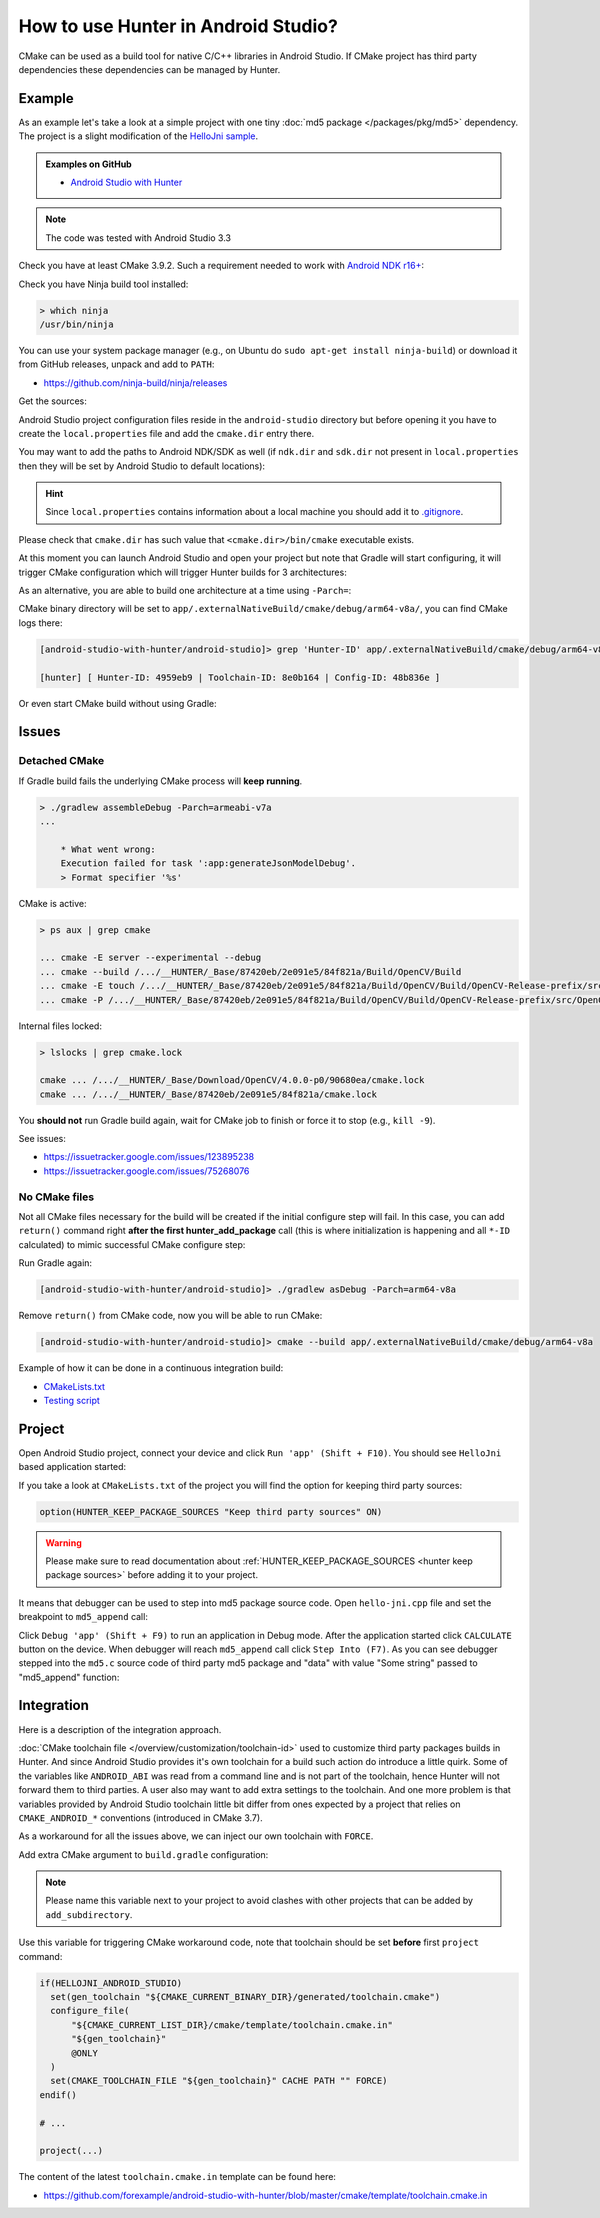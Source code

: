 .. Copyright (c) 2018-2019, Ruslan Baratov
.. All rights reserved.

.. spelling::

  Gradle
  md

How to use Hunter in Android Studio?
------------------------------------

CMake can be used as a build tool for native C/C++ libraries in Android Studio.
If CMake project has third party dependencies these dependencies can be managed
by Hunter.

Example
=======

As an example let's take a look at a simple project with one tiny
:doc:`md5 package </packages/pkg/md5>` dependency. The project is a slight
modification of the
`HelloJni sample <https://github.com/googlesamples/android-ndk/tree/master/hello-jni>`__.

.. admonition:: Examples on GitHub

  * `Android Studio with Hunter <https://github.com/forexample/android-studio-with-hunter>`__

.. note::

  The code was tested with Android Studio 3.3

Check you have at least CMake 3.9.2. Such a requirement needed to work with
`Android NDK r16+ <https://gitlab.kitware.com/cmake/cmake/issues/17253>`__:

.. code-block:: none
  :emphasize-lines: 1, 3

  > cmake --version

  cmake version 3.9.2

  CMake suite maintained and supported by Kitware (kitware.com/cmake).

Check you have Ninja build tool installed:

.. code-block:: none

  > which ninja
  /usr/bin/ninja

You can use your system package manager
(e.g., on Ubuntu do ``sudo apt-get install ninja-build``)
or download it from GitHub releases, unpack and add to ``PATH``:

* https://github.com/ninja-build/ninja/releases

Get the sources:

.. code-block:: none
  :emphasize-lines: 1

  > git clone https://github.com/forexample/android-studio-with-hunter
  > cd android-studio-with-hunter
  [android-studio-with-hunter]>

Android Studio project configuration files reside in the ``android-studio``
directory but before opening it you have to create the ``local.properties`` file
and add the ``cmake.dir`` entry there.

.. seealso::

  * `Android Studio: Use CMake 3.7 or higher <https://developer.android.com/studio/projects/add-native-code#vanilla_cmake>`__

You may want to add the paths to Android NDK/SDK as well (if ``ndk.dir`` and
``sdk.dir`` not present in ``local.properties`` then they will be set by
Android Studio to default locations):

.. code-block:: none
  :emphasize-lines: 6

  [android-studio-with-hunter]> cd android-studio
  [android-studio-with-hunter/android-studio]> cat local.properties

  ndk.dir=/home/your/path/to/android-sdk/ndk-bundle
  sdk.dir=/home/your/path/to/android-sdk
  cmake.dir=/home/your/path/to/cmake

.. hint::

  Since ``local.properties`` contains information about a local machine
  you should add it to
  `.gitignore <https://github.com/forexample/android-studio-with-hunter/blob/2639b6732a0d4ffe7608839c60911cc3364b4ca0/.gitignore#L20-L21>`__.

Please check that ``cmake.dir`` has such value that ``<cmake.dir>/bin/cmake``
executable exists.

At this moment you can launch Android Studio and open your project but
note that Gradle will start configuring, it will trigger CMake configuration
which will trigger Hunter builds for 3 architectures:

.. code-block:: none
  :emphasize-lines: 11

  [android-studio-with-hunter/android-studio]> cat app/build.gradle

  android {
      ...
      defaultConfig {
          ...
          abi {
              enable true

              reset()
              include 'x86_64', 'armeabi-v7a', 'arm64-v8a'

              universalApk false
          }
      }
      ...
  }

As an alternative, you are able to build one architecture at a
time using ``-Parch=``:

.. code-block:: none
  :emphasize-lines: 1

  [android-studio-with-hunter/android-studio]> ./gradlew asDebug -Parch=arm64-v8a

  > Task :app:externalNativeBuildDebug
  Build hello-jni arm64-v8a
  [1/2] Building CXX object CMakeFiles/hello-jni.dir/hello-jni.cpp.o
  [2/2] Linking CXX shared library ../../../../build/intermediates/cmake/debug/obj/arm64-v8a/libhello-jni.so

  BUILD SUCCESSFUL in 4s
  30 actionable tasks: 2 executed, 28 up-to-date

CMake binary directory will be set to
``app/.externalNativeBuild/cmake/debug/arm64-v8a/``, you can find CMake logs
there:

.. code-block:: none

  [android-studio-with-hunter/android-studio]> grep 'Hunter-ID' app/.externalNativeBuild/cmake/debug/arm64-v8a/cmake_build_output.txt

  [hunter] [ Hunter-ID: 4959eb9 | Toolchain-ID: 8e0b164 | Config-ID: 48b836e ]

Or even start CMake build without using Gradle:

.. code-block:: none
  :emphasize-lines: 2

  [android-studio-with-hunter/android-studio]> touch ../CMakeLists.txt
  [android-studio-with-hunter/android-studio]> cmake --build app/.externalNativeBuild/cmake/debug/arm64-v8a
  [1/1] Re-running CMake...
  -- [hunter *** DEBUG *** 2018-07-25T19:52:14] HUNTER_ROOT set using HOME environment variable
  ...
  -- [hunter] [ Hunter-ID: 4959eb9 | Toolchain-ID: 8e0b164 | Config-ID: 48b836e ]
  ...
  -- Configuring done
  -- Generating done
  -- Build files have been written to: /.../android-studio-with-hunter/android-studio/app/.externalNativeBuild/cmake/debug/arm64-v8a
  [1/1] Linking CXX shared library ../../../../build/intermediates/cmake/debug/obj/arm64-v8a/libhello-jni.so

Issues
======

Detached CMake
~~~~~~~~~~~~~~

If Gradle build fails the underlying CMake process will **keep running**.

.. code-block:: none

  > ./gradlew assembleDebug -Parch=armeabi-v7a
  ...

      * What went wrong:
      Execution failed for task ':app:generateJsonModelDebug'.
      > Format specifier '%s'

CMake is active:

.. code-block:: none

  > ps aux | grep cmake

  ... cmake -E server --experimental --debug
  ... cmake --build /.../__HUNTER/_Base/87420eb/2e091e5/84f821a/Build/OpenCV/Build
  ... cmake -E touch /.../__HUNTER/_Base/87420eb/2e091e5/84f821a/Build/OpenCV/Build/OpenCV-Release-prefix/src/OpenCV-Release-stamp/OpenCV-Release-download
  ... cmake -P /.../__HUNTER/_Base/87420eb/2e091e5/84f821a/Build/OpenCV/Build/OpenCV-Release-prefix/src/OpenCV-Release-stamp/download-OpenCV-Release.cmake

Internal files locked:

.. code-block:: none

  > lslocks | grep cmake.lock

  cmake ... /.../__HUNTER/_Base/Download/OpenCV/4.0.0-p0/90680ea/cmake.lock
  cmake ... /.../__HUNTER/_Base/87420eb/2e091e5/84f821a/cmake.lock

You **should not** run Gradle build again, wait for CMake job to finish
or force it to stop (e.g., ``kill -9``).

See issues:

- https://issuetracker.google.com/issues/123895238
- https://issuetracker.google.com/issues/75268076

No CMake files
~~~~~~~~~~~~~~

Not all CMake files necessary for the build will be created if the initial
configure step will fail. In this case, you can add ``return()`` command
right **after the first hunter_add_package** call (this is where initialization
is happening and all ``*-ID`` calculated) to mimic successful CMake
configure step:

.. code-block:: cmake
  :emphasize-lines: 3

  # ...
  hunter_add_package(md5)
  return() # Early exit

Run Gradle again:

.. code-block:: none

  [android-studio-with-hunter/android-studio]> ./gradlew asDebug -Parch=arm64-v8a

Remove ``return()`` from CMake code, now you will be able to run CMake:

.. code-block:: none

  [android-studio-with-hunter/android-studio]> cmake --build app/.externalNativeBuild/cmake/debug/arm64-v8a

Example of how it can be done in a continuous integration build:

- `CMakeLists.txt <https://github.com/elucideye/drishti/blob/7001ac0f6e8e5f9a04a8eae70274a613a13ce96b/CMakeLists.txt#L108-L113>`__
- `Testing script <https://github.com/elucideye/drishti/blob/7001ac0f6e8e5f9a04a8eae70274a613a13ce96b/bin/jenkins.sh#L203-L226>`__

Project
=======

Open Android Studio project, connect your device and click
``Run 'app' (Shift + F10)``. You should see ``HelloJni`` based application
started:

.. image:: android-studio-hello-jni.png
  :align: center
  :alt: HelloJni screenshot
  :width: 80%

If you take a look at ``CMakeLists.txt`` of the project you will find
the option for keeping third party sources:

.. code-block:: cmake

  option(HUNTER_KEEP_PACKAGE_SOURCES "Keep third party sources" ON)

.. warning::

  Please make sure to read documentation about
  :ref:`HUNTER_KEEP_PACKAGE_SOURCES <hunter keep package sources>`
  before adding it to your project.

It means that debugger can be used to step into md5 package source code.
Open ``hello-jni.cpp`` file and set the breakpoint to ``md5_append`` call:

.. image:: android-studio-breakpoint.png
  :align: center
  :alt: HelloJni breakpoint

Click ``Debug 'app' (Shift + F9)`` to run an application in Debug mode.
After the application started click ``CALCULATE`` button on the device.
When debugger will reach ``md5_append`` call click ``Step Into (F7)``.
As you can see debugger stepped into the ``md5.c`` source code of third party
md5 package and "data" with value "Some string" passed to "md5_append" function:

.. image:: android-studio-debugger.png
  :align: center
  :alt: HelloJni debugger

Integration
===========

Here is a description of the integration approach.

:doc:`CMake toolchain file </overview/customization/toolchain-id>` used to
customize third party packages builds in Hunter. And since Android Studio
provides it's own toolchain for a build such action do introduce a little quirk.
Some of the variables like ``ANDROID_ABI`` was read from a command line and is
not part of the toolchain, hence Hunter will not forward them to third parties.
A user also may want to add extra settings to the toolchain. And one more problem is
that variables provided by Android Studio toolchain little bit differ from
ones expected by a project that relies on ``CMAKE_ANDROID_*`` conventions
(introduced in CMake 3.7).

As a workaround for all the issues above, we can inject our own toolchain with
``FORCE``.

Add extra CMake argument to ``build.gradle`` configuration:

.. code-block:: none
  :emphasize-lines: 4-6

  externalNativeBuild {
      cmake {
          arguments '-DANDROID_STL=c++_static',
              // Extra custom variable to
              // trigger workaround code.
              '-DHELLOJNI_ANDROID_STUDIO=1'
      }
  }

.. note::

  Please name this variable next to your project to avoid clashes with
  other projects that can be added by ``add_subdirectory``.

Use this variable for triggering CMake workaround code, note that toolchain
should be set **before** first ``project`` command:

.. code-block:: cmake

  if(HELLOJNI_ANDROID_STUDIO)
    set(gen_toolchain "${CMAKE_CURRENT_BINARY_DIR}/generated/toolchain.cmake")
    configure_file(
        "${CMAKE_CURRENT_LIST_DIR}/cmake/template/toolchain.cmake.in"
        "${gen_toolchain}"
        @ONLY
    )
    set(CMAKE_TOOLCHAIN_FILE "${gen_toolchain}" CACHE PATH "" FORCE)
  endif()

  # ...

  project(...)

The content of the latest ``toolchain.cmake.in`` template can be found here:

* https://github.com/forexample/android-studio-with-hunter/blob/master/cmake/template/toolchain.cmake.in
